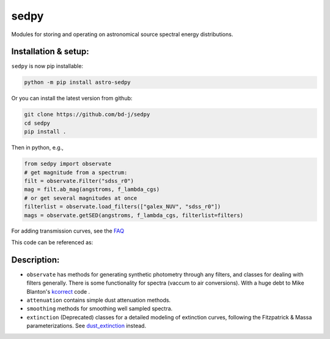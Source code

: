 sedpy
=====

Modules for storing and operating on astronomical source spectral energy distributions.

.. image:: https://github.com/bd-j/sedpy/workflows/Tests/badge.svg
  :target: https://github.com/bd-j/sedpy/actions?query=workflow%3ATests

Installation & setup:
---------------------
``sedpy`` is now pip installable:

.. code-block:: shell

		python -m pip install astro-sedpy

Or you can install the latest version from github:

.. code-block:: shell

		git clone https://github.com/bd-j/sedpy
		cd sedpy
		pip install .

Then in python, e.g.,

.. code-block:: python

		from sedpy import observate
		# get magnitude from a spectrum:
		filt = observate.Filter("sdss_r0")
		mag = filt.ab_mag(angstroms, f_lambda_cgs)
		# or get several magnitudes at once
		filterlist = observate.load_filters(["galex_NUV", "sdss_r0"])
		mags = observate.getSED(angstroms, f_lambda_cgs, filterlist=filters)

For adding transmission curves, see the `FAQ`_

.. _FAQ: docs/faq.rst

This code can be referenced as:

.. image:: https://zenodo.org/badge/DOI/10.5281/zenodo.4582723.svg
   :target: https://doi.org/10.5281/zenodo.4582723

Description:
------------

* ``observate`` has methods for generating synthetic photometry through any filters,
  and classes for dealing with filters generally. There is some functionality for spectra
  (vaccum to air conversions).
  With a huge debt to Mike Blanton's `kcorrect <https://github.com/blanton144/kcorrect>`_ code .

* ``attenuation`` contains simple dust attenuation methods.

* ``smoothing`` methods for smoothing well sampled spectra.

* ``extinction`` (Deprecated) classes for a detailed modeling of extinction curves,
  following the Fitzpatrick & Massa parameterizations.
  See `dust_extinction <https://dust-extinction.readthedocs.io/en/stable/>`_ instead.
